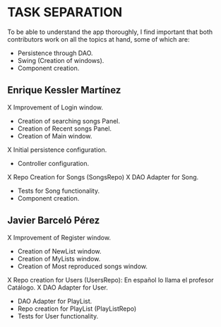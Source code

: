 * TASK SEPARATION
To be able to understand the app thoroughly, I find important that both contributors work
on all the topics at hand, some of which are:
- Persistence through DAO.
- Swing (Creation of windows).
- Component creation.
** Enrique Kessler Martínez
X Improvement of Login window.
- Creation of searching songs Panel.
- Creation of Recent songs Panel.
- Creation of Main window.
X Initial persistence configuration.
- Controller configuration.
X Repo Creation for Songs (SongsRepo)
X DAO Adapter for Song.
- Tests for Song functionality.
- Component creation.
** Javier Barceló Pérez
X Improvement of Register window.
- Creation of NewList window.
- Creation of MyLists window.
- Creation of Most reproduced songs window.
X Repo creation for Users (UsersRepo): En español lo llama el profesor Catálogo.
X DAO Adapter for User.
- DAO Adapter for PlayList.
- Repo creation for PlayList (PlayListRepo)
- Tests for User functionality.

